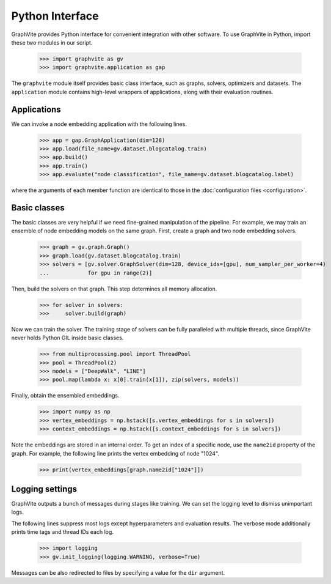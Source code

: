 Python Interface
================

GraphVite provides Python interface for convenient integration with other software.
To use GraphVite in Python, import these two modules in our script.

    >>> import graphvite as gv
    >>> import graphvite.application as gap

The ``graphvite`` module itself provides basic class interface, such as graphs,
solvers, optimizers and datasets. The ``application`` module contains high-level
wrappers of applications, along with their evaluation routines.

Applications
------------

We can invoke a node embedding application with the following lines.

    >>> app = gap.GraphApplication(dim=128)
    >>> app.load(file_name=gv.dataset.blogcatalog.train)
    >>> app.build()
    >>> app.train()
    >>> app.evaluate("node classification", file_name=gv.dataset.blogcatalog.label)

where the arguments of each member function are identical to those in the
:doc:`configuration files <configuration>`.

.. seealso::
    Package reference: :doc:`Application <../api/application>`

Basic classes
-------------

The basic classes are very helpful if we need fine-grained manipulation of the
pipeline. For example, we may train an ensemble of node embedding models on the
same graph. First, create a graph and two node embedding solvers.

    >>> graph = gv.graph.Graph()
    >>> graph.load(gv.dataset.blogcatalog.train)
    >>> solvers = [gv.solver.GraphSolver(dim=128, device_ids=[gpu], num_sampler_per_worker=4)
    ...            for gpu in range(2)]

Then, build the solvers on that graph. This step determines all memory allocation.

    >>> for solver in solvers:
    >>>     solver.build(graph)

Now we can train the solver. The training stage of solvers can be fully paralleled
with multiple threads, since GraphVite never holds Python GIL inside basic classes.

    >>> from multiprocessing.pool import ThreadPool
    >>> pool = ThreadPool(2)
    >>> models = ["DeepWalk", "LINE"]
    >>> pool.map(lambda x: x[0].train(x[1]), zip(solvers, models))

Finally, obtain the ensembled embeddings.

    >>> import numpy as np
    >>> vertex_embeddings = np.hstack([s.vertex_embeddings for s in solvers])
    >>> context_embeddings = np.hstack([s.context_embeddings for s in solvers])

Note the embeddings are stored in an internal order. To get an index of a specific
node, use the ``name2id`` property of the graph. For example, the following line
prints the vertex embedding of node "1024".

    >>> print(vertex_embeddings[graph.name2id["1024"]])

.. seealso::
    Package reference: :doc:`Graph <../api/graph>`, :doc:`Solver <../api/solver>`,
    :doc:`Optimizer <../api/optimizer>`, :doc:`Dataset <../api/dataset>`

Logging settings
----------------

GraphVite outputs a bunch of messages during stages like training. We can set the
logging level to dismiss unimportant logs.

The following lines suppress most logs except hyperparameters and evaluation results.
The verbose mode additionally prints time tags and thread IDs each log.

    >>> import logging
    >>> gv.init_logging(logging.WARNING, verbose=True)

Messages can be also redirected to files by specifying a value for the ``dir``
argument.